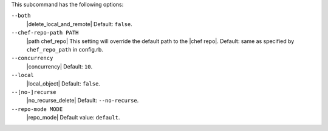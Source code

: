 .. The contents of this file are included in multiple topics.
.. This file describes a command or a sub-command for Knife.
.. This file should not be changed in a way that hinders its ability to appear in multiple documentation sets.


This subcommand has the following options:

``--both``
   |delete_local_and_remote| Default: ``false``.

``--chef-repo-path PATH``
   |path chef_repo| This setting will override the default path to the |chef repo|. Default: same as specified by ``chef_repo_path`` in config.rb.

``--concurrency``
   |concurrency| Default: ``10``.

``--local``
   |local_object| Default: ``false``.

``--[no-]recurse``
   |no_recurse_delete| Default: ``--no-recurse``.

``--repo-mode MODE``
   |repo_mode| Default value: ``default``.